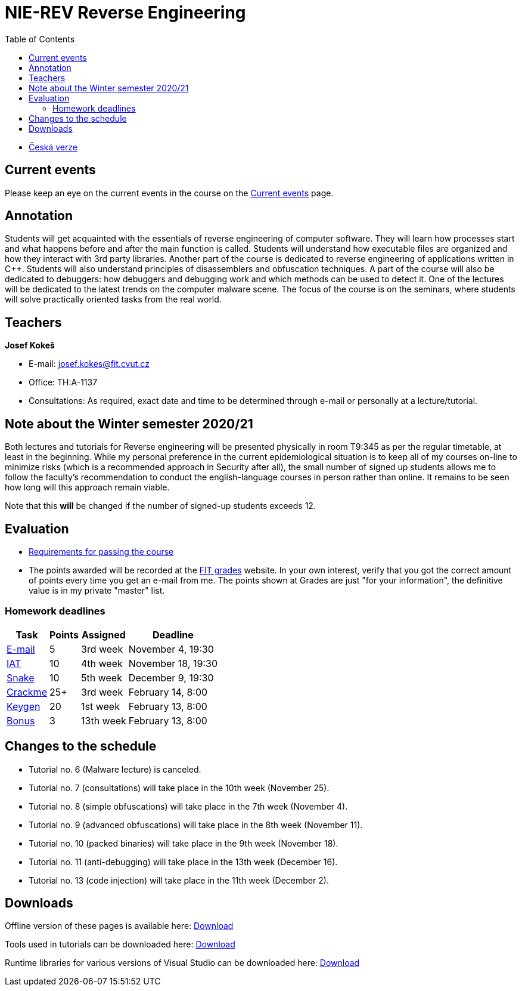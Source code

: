 ﻿
= NIE-REV Reverse Engineering
:toc:
:imagesdir: ../media

* xref:../index.adoc[Česká verze]

== Current events

Please keep an eye on the current events in the course on the xref:current_info.adoc[Current events] page.

== Annotation

Students will get acquainted with the essentials of reverse engineering of computer software. They will learn how processes start and what happens before and after the main function is called. Students will understand how executable files are organized and how they interact with 3rd party libraries. Another part of the course is dedicated to reverse engineering of applications written in C++. Students will also understand principles of disassemblers and obfuscation techniques. A part of the course will also be dedicated to debuggers: how debuggers and debugging work and which methods can be used to detect it. One of the lectures will be dedicated to the latest trends on the computer malware scene. The focus of the course is on the seminars, where students will solve practically oriented tasks from the real world.

== Teachers

*Josef Kokeš*

* E-mail: mailto:josef.kokes@fit.cvut.cz[josef.kokes@fit.cvut.cz]
* Office: TH:A-1137
* Consultations: As required, exact date and time to be determined through e-mail or personally at a lecture/tutorial.

== Note about the Winter semester 2020/21

Both lectures and tutorials for Reverse engineering will be presented physically in room T9:345 as per the regular timetable, at least in the beginning. While my personal preference in the current epidemiological situation is to keep all of my courses on-line to minimize risks (which is a recommended approach in Security after all), the small number of signed up students allows me to follow the faculty's recommendation to conduct the english-language courses in person rather than online. It remains to be seen how long will this approach remain viable.

Note that this *will* be changed if the number of signed-up students exceeds 12.

== Evaluation

* xref:evaluation.adoc[Requirements for passing the course]
* The points awarded will be recorded at the https://grades.fit.cvut.cz[FIT grades] website. In your own interest, verify that you got the correct amount of points every time you get an e-mail from me. The points shown at Grades are just "for your information", the definitive value is in my private "master" list.

=== Homework deadlines

[options="autowidth", cols=4*]
|====
<h| Task
<h| Points
<h| Assigned
<h| Deadline

| xref:homeworks/email.adoc[E-mail]
| 5
| 3rd week
| November 4, 19:30

| xref:homeworks/iat.adoc[IAT]
| 10
| 4th week
| November 18, 19:30

| xref:homeworks/snake.adoc[Snake]
| 10
| 5th week
| December 9, 19:30

| xref:projects/crackme.adoc[Crackme]
| 25+
| 3rd week
| February 14, 8:00

| xref:projects/keygen.adoc[Keygen]
| 20
| 1st week
| February 13, 8:00

| xref:labs/lab13.adoc[Bonus]
| 3
| 13th week
| February 13, 8:00
|====

== Changes to the schedule

////
None specified yet.
////

* Tutorial no. 6 (Malware lecture) is canceled.
* Tutorial no. 7 (consultations) will take place in the 10th week (November 25).
* Tutorial no. 8 (simple obfuscations) will take place in the 7th week (November 4).
* Tutorial no. 9 (advanced obfuscations) will take place in the 8th week (November 11).
* Tutorial no. 10 (packed binaries) will take place in the 9th week (November 18).
* Tutorial no. 11 (anti-debugging) will take place in the 13th week (December 16).
* Tutorial no. 13 (code injection) will take place in the 11th week (December 2).

////
* *2019-12-12 (week 12)*:
** Ing. Martin Jirkal will present a tutorial on *dotnet analysis* (in Czech).
* *2019-12-19 (week 13)*:
** Ing. Jan Rubín from Avast will present a lecture on *malware analysis* (in Czech).
** link:{imagesdir}/lectures/rev08en.pdf[Slides].
** link:{imagesdir}/itsaunixsystem.zip[Crackme to try out].
////

== Downloads

Offline version of these pages is available here: https://kib-files.fit.cvut.cz/mi-rev/offline.zip[Download]

Tools used in tutorials can be downloaded here: https://kib-files.fit.cvut.cz/mi-rev/nastroje/[Download]

Runtime libraries for various versions of Visual Studio can be downloaded here: https://kib-files.fit.cvut.cz/mi-rev/vcredist/[Download]

//Úvodní přednášky a cvičení z BI-BEK, kde si vysvětlujeme základy assembleru, naleznete zde: https://kib-files.fit.cvut.cz/bi-bek/BIK01-prednasky_1_2_cviceni_1_2.mp4[Download]
